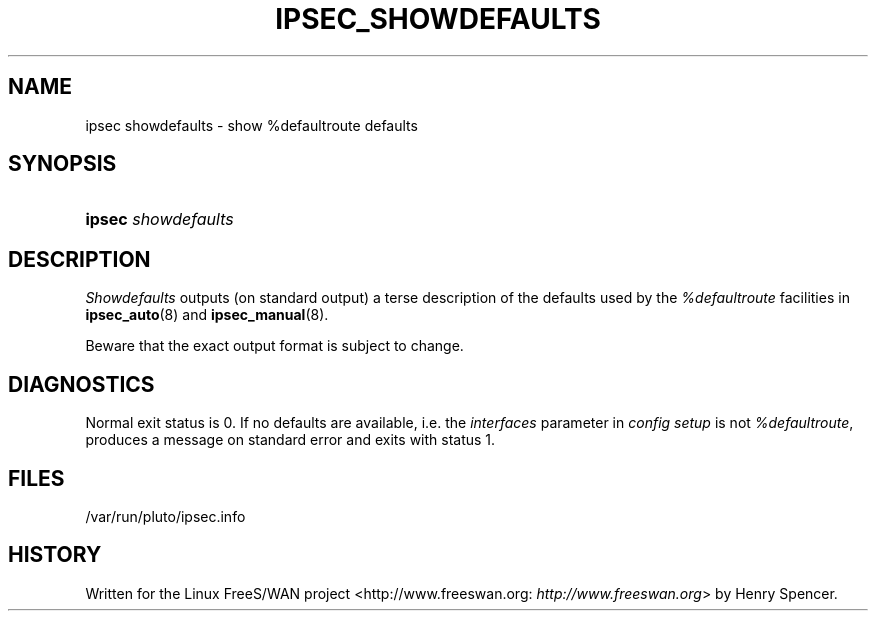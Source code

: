 .\"Generated by db2man.xsl. Don't modify this, modify the source.
.de Sh \" Subsection
.br
.if t .Sp
.ne 5
.PP
\fB\\$1\fR
.PP
..
.de Sp \" Vertical space (when we can't use .PP)
.if t .sp .5v
.if n .sp
..
.de Ip \" List item
.br
.ie \\n(.$>=3 .ne \\$3
.el .ne 3
.IP "\\$1" \\$2
..
.TH "IPSEC_SHOWDEFAULTS" 8 "" "" ""
.SH NAME
ipsec showdefaults \- show %defaultroute defaults
.SH "SYNOPSIS"
.ad l
.hy 0
.HP 6
\fBipsec\fR \fIshowdefaults\fR
.ad
.hy

.SH "DESCRIPTION"

.PP
\fIShowdefaults\fR outputs (on standard output) a terse description of the defaults used by the \fI%defaultroute\fR facilities in \fBipsec_auto\fR(8) and \fBipsec_manual\fR(8)\&.

.PP
Beware that the exact output format is subject to change\&.

.SH "DIAGNOSTICS"

.PP
Normal exit status is 0\&. If no defaults are available, i\&.e\&. the \fIinterfaces\fR parameter in \fIconfig setup\fR is not \fI%defaultroute\fR, produces a message on standard error and exits with status 1\&.

.SH "FILES"

.PP
/var/run/pluto/ipsec\&.info

.SH "HISTORY"

.PP
Written for the Linux FreeS/WAN project <http://www\&.freeswan\&.org: \fIhttp://www.freeswan.org\fR> by Henry Spencer\&.


